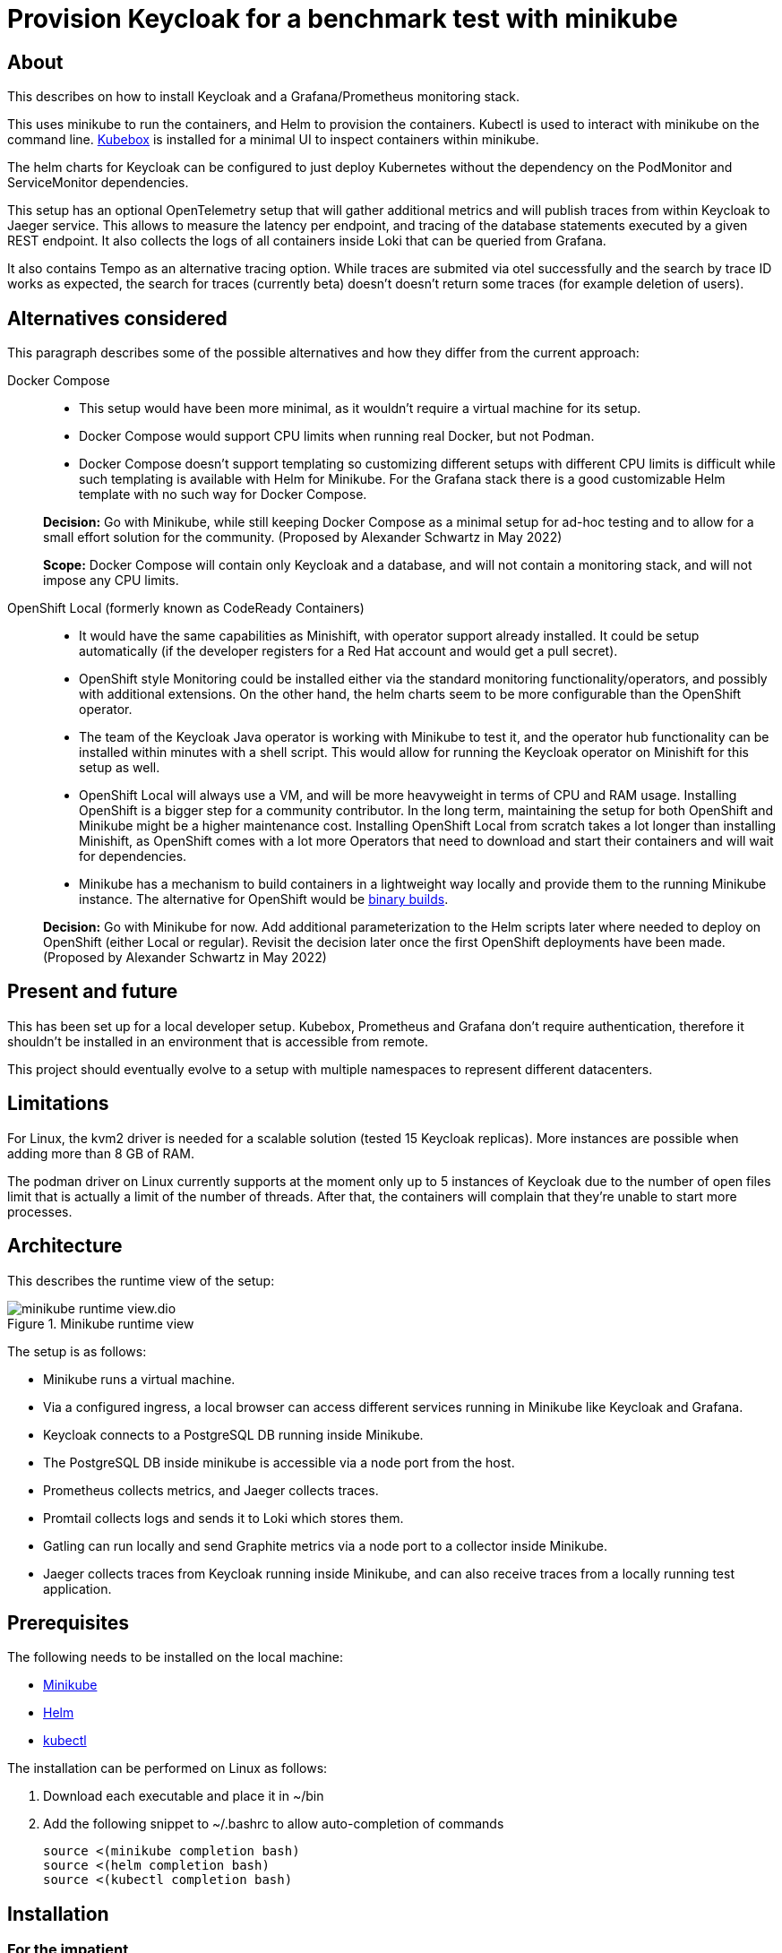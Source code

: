 = Provision Keycloak for a benchmark test with minikube
:experimental:
:icons: font

== About

This describes on how to install Keycloak and a Grafana/Prometheus monitoring stack.

This uses minikube to run the containers, and Helm to provision the containers.
Kubectl is used to interact with minikube on the command line.
https://github.com/astefanutti/kubebox[Kubebox] is installed for a minimal UI to inspect containers within minikube.

The helm charts for Keycloak can be configured to just deploy Kubernetes without the dependency on the PodMonitor and ServiceMonitor dependencies.

This setup has an optional OpenTelemetry setup that will gather additional metrics and will publish traces from within Keycloak to Jaeger service.
This allows to measure the latency per endpoint, and tracing of the database statements executed by a given REST endpoint.
It also collects the logs of all containers inside Loki that can be queried from Grafana.

It also contains Tempo as an alternative tracing option.
While traces are submited via otel successfully and the search by trace ID works as expected, the search for traces (currently beta) doesn't doesn't return some traces (for example deletion of users).

== Alternatives considered

This paragraph describes some of the possible alternatives and how they differ from the current approach:

Docker Compose::
+
--
* This setup would have been more minimal, as it wouldn't require a virtual machine for its setup.

* Docker Compose would support CPU limits when running real Docker, but not Podman.

* Docker Compose doesn't support templating so customizing different setups with different CPU limits is difficult while such templating is available with Helm for Minikube.
For the Grafana stack there is a good customizable Helm template with no such way for Docker Compose.
--
+
*Decision:* Go with Minikube, while still keeping Docker Compose as a minimal setup for ad-hoc testing and to allow for a small effort solution for the community.
(Proposed by Alexander Schwartz in May 2022)
+
*Scope:* Docker Compose will contain only Keycloak and a database, and will not contain a monitoring stack, and will not impose any CPU limits.

OpenShift Local (formerly known as CodeReady Containers)::
+
--
* It would have the same capabilities as Minishift, with operator support already installed.
It could be setup automatically (if the developer registers for a Red Hat account and would get a pull secret).

* OpenShift style Monitoring could be installed either via the standard monitoring functionality/operators, and possibly with additional extensions.
On the other hand, the helm charts seem to be more configurable than the OpenShift operator.

* The team of the Keycloak Java operator is working with Minikube to test it, and the operator hub functionality can be installed within minutes with a shell script.
This would allow for running the Keycloak operator on Minishift for this setup as well.

* OpenShift Local will always use a VM, and will be more heavyweight in terms of CPU and RAM usage.
Installing OpenShift is a bigger step for a community contributor.
In the long term, maintaining the setup for both OpenShift and Minikube might be a higher maintenance cost.
Installing OpenShift Local from scratch takes a lot longer than installing Minishift, as OpenShift comes with a lot more Operators that need to download and start their containers and will wait for dependencies.

* Minikube has a mechanism to build containers in a lightweight way locally and provide them to the running Minikube instance.
The alternative for OpenShift would be https://docs.openshift.com/container-platform/4.10/cicd/builds/creating-build-inputs.html#builds-binary-source_creating-build-inputs[binary builds].
--
+
*Decision:* Go with Minikube for now.
Add additional parameterization to the Helm scripts later where needed to deploy on OpenShift (either Local or regular).
Revisit the decision later once the first OpenShift deployments have been made.
(Proposed by Alexander Schwartz in May 2022)

== Present and future

This has been set up for a local developer setup.
Kubebox, Prometheus and Grafana don't require authentication, therefore it shouldn't be installed in an environment that is accessible from remote.

This project should eventually evolve to a setup with multiple namespaces to represent different datacenters.

== Limitations

For Linux, the kvm2 driver is needed for a scalable solution (tested 15 Keycloak replicas).
More instances are possible when adding more than 8 GB of RAM.

The podman driver on Linux currently supports at the moment only up to 5 instances of Keycloak due to the number of open files limit that is actually a limit of the number of threads.
After that, the containers will complain that they're unable to start more processes.

== Architecture

This describes the runtime view of the setup:

.Minikube runtime view
image::minikube-runtime-view.dio.svg[]

The setup is as follows:

* Minikube runs a virtual machine.
* Via a configured ingress, a local browser can access different services running in Minikube like Keycloak and Grafana.
* Keycloak connects to a PostgreSQL DB running inside Minikube.
* The PostgreSQL DB inside minikube is accessible via a node port from the host.
* Prometheus collects metrics, and Jaeger collects traces.
* Promtail collects logs and sends it to Loki which stores them.
* Gatling can run locally and send Graphite metrics via a node port to a collector inside Minikube.
* Jaeger collects traces from Keycloak running inside Minikube, and can also receive traces from a locally running test application.

== Prerequisites

The following needs to be installed on the local machine:

* https://minikube.sigs.k8s.io/docs/start/[Minikube]
* https://helm.sh/docs/intro/install/[Helm]
* https://kubernetes.io/docs/tasks/tools/[kubectl]

The installation can be performed on Linux as follows:

. Download each executable and place it in ~/bin
. Add the following snippet to ~/.bashrc to allow auto-completion of commands
+
----
source <(minikube completion bash)
source <(helm completion bash)
source <(kubectl completion bash)
----

////
Not needed for kvm2 driver

Increase the number of files by adding the following to `/etc/systemd/system.conf` and `/etc/systemd/user.conf`:

----
DefaultLimitNOFILE=102400:524288
----

Test the settings afterwards using `ulimit -n`, it should match the first value.

WARNING: There still seems to eb a limit of around ~2k container threads in total that prevents more than 5 running instances of Keycloak.
////

== Installation

=== For the impatient

The installation has been scripted in `rebuild.sh`.
If an existing minikube instance exists, it will destroy it first.
Run this script, and see the URLs printed in the console to access the different services.

Wait a bit for all containers to be pulled from the internet, then get started.

The following commands helps to watch the pods being started, use kbd:[Ctrl+C] to end watching.

[source,shell]
----
kubectl get pods -A -w
----

The following script will check if all services are running and will output a list of available URLs.

[source,shell]
----
./isup.sh
----

To update an existing Minikube setup created with an earlier version of this project, use `upgrade.sh`.
It will install all changes in the Helm charts and Grafana charts.

To open a dashboard showing all Kubernetes resources, run the following command:

[source,shell]
----
minikube dashboard
----

This should open the URL in your default browser.
If it doesn't click on the link it prints on the console.

Then, open select a namespace in the header (for example `keycloak`) and browse the resources available in that namespace.

=== For more insights and backgrounds

This section will show the different steps with variants, explain them a bit more.
It also shows the `helm upgrade` commands that can update parts of the stack incrementally which helps development and upgrades.

Startup Minikube in default mode with a VM.
Per default, it will use 2 CPUs, and this can be adjusted

[source,shell]
----
minikube start
----

Start with customized settings.

[source,shell]
----
minikube stop
minikube delete
minikube start --memory 8192 --cpus 4
----

Depending on the driver, adjusting the settings might work for an already created minikube instance.

[source,shell]
----
minikube stop
minikube config set memory 8192
minikube config set cpus 4
minikube start
----

Startup Minikube on Linux w/ podman driver.
This allows faster startup times, less overhead, and no limitation (?) on CPU usage.

////
Installation of cri-o not needed, cri-o will run inside the minikube podman?
dnf module enable cri-o:1.19
dnf install cri-o
////

[source,shell]
----
minikube start --driver=kvm2 --docker-opt="default-ulimit=nofile=102400:102400"
----

This requires libvirtd to run.

----
sudo systemctl enable libvirtd
sudo systemctl start libvirtd
sudo usermod -a -G libvirt $USER
# now relogin, for usermod to become effective
----

For a lightweight installation that today doesn't scale beyond 3-5 Keycloak instances:

[source,shell]
----
minikube start --driver=podman --container-runtime=cri-o
----

On Linux, allow to use podman and crio via sudo:

. run `sudo visudo`
. add the following to the sudoer's file
+
----
username ALL=(ALL) NOPASSWD: /usr/bin/podman
username ALL=(ALL) NOPASSWD: /usr/bin/crictl
----

Adding ingress

[source,shell]
----
minikube addons enable ingress
----

Install Prometheus and Grafana.

[source,shell]
----
helm repo add prometheus-community https://prometheus-community.github.io/helm-charts
helm repo update
kubectl create namespace monitoring
helm upgrade --install prometheus prometheus-community/kube-prometheus-stack -f monitoring.yaml
----

Install Customizations for Grafana, including an ingress for minikube.
Login to Grafana with admin / keycloak unless anonymous login is enabled.

Custom dashboards are included in folder `monitoring/dashbaords`.
Add more dashboards there as new files, and a `helm update` will install the latest versions in the minikube cluster.

[source,shell]
----
helm upgrade --install monitoring --set hostname=$(minikube ip).nip.io monitoring
----

Install Keycloak including monitoring.

Set `monitoring` to `false` to install Keycloak without monitoring options.

Set `otel` to `true` to install Keycloak with opentelemetry enabled.

[source,shell]
----
kubectl create namespace keycloak
kubectl -n keycloak apply -f https://raw.githubusercontent.com/keycloak/keycloak-k8s-resources/nightly/kubernetes/keycloaks.k8s.keycloak.org-v1.yml
kubectl -n keycloak apply -f https://raw.githubusercontent.com/keycloak/keycloak-k8s-resources/nightly/kubernetes/keycloakrealmimports.k8s.keycloak.org-v1.yml
kubectl -n keycloak apply -f https://raw.githubusercontent.com/keycloak/keycloak-k8s-resources/nightly/kubernetes/kubernetes.yml
helm upgrade --install keycloak --set hostname=$(minikube ip).nip.io keycloak
----

Add Tempo for tracing

[source,shell]
----
helm repo add grafana https://grafana.github.io/helm-charts
helm search repo grafana
helm upgrade --install tempo grafana/tempo -n monitoring -f tempo.yaml
----

Add Loki to store information about logs, and promtail to collect the logs from all containers.

[source,shell]
----
helm upgrade --install loki grafana/loki -n monitoring -f loki.yaml
helm upgrade --install promtail grafana/promtail -n monitoring -f promtail.yaml
----

Installing Jaeger as a tracing solution

[source,shell]
----
helm repo add jaegertracing https://jaegertracing.github.io/helm-charts
helm upgrade --install jaeger jaegertracing/jaeger -n monitoring -f jaeger.yaml
----

== Pause/Resume setup

The setup can be paused and resumed without restarting/reinstalling all pods.

To stop, run the following command:

[source,bash]
----
minikube stop
----

To resume, run the following command and specify the driver you used when running minikube originally.

[source,bash]
----
minikube start --driver=...
----

After minikube has been re-started, it might have a different IP address for the ingress.
Due to that, all ingresses need to be updated.
Do this by running helm:

[source,bash]
----
helm upgrade monitoring --set hostname=$(minikube ip).nip.io monitoring
helm upgrade keycloak --set hostname=$(minikube ip).nip.io keycloak
----

== Running `kcadm.sh` with invalid TLS certificates

The minikube setup doesn't contain trusted TLS certificates, and the certificates will also not match the hostnames.

To disable the TLS checks in Java, see the module `provision/tlsdisableagent` for details on how to run for example `kcadm.sh`.

== Accessing the PostgreSQL database inside minikube

To access the PostgreSQL database running inside minikube, there are the following options:

* Execute a shell using `kubectl`:
+
----
kubectl exec `kubectl get pods --selector=app=postgres -n keycloak -o name` -n keycloak -it -- psql --user keycloak
----

* Open the web-based sqlpad pod. Run the `isup.sh` shell script to see the URL. +
Log in with username `admin` and password `admin`.

* Connect via a local DB client:
+
--
. Retrieve minikube's IP address using `minikube ip`
. Assuming that the IP-address is `192.168.39.39`, point your DB tool at the JDBC URL `jdbc:postgresql://192.168.39.39:30009/keycloak`.
+
The connection details: Port will always be `30009`, username is `keycloak`, password is `pass`, database name is `keycloak`.
--
+
NOTE: Minikube's IP address will change every time you re-create the minikube instance.

== Running Gatling

To run the benchmarks using Gatling on your local machine and to forward the metrics to the Graphite exporter in Minkube, you'll need to pass the IP-address of Minikube as an environment variable that is then used inside `gatling.conf`.

[source,bash]
----
export GRAPHITE_TCP_ADDR=$(minikube ip)
----

The mapping of Gatling's metrics to Prometheus a metric name and labels is configured in `graphite_mapping.yaml`.
Once the test runs, the metrics are available as `gatling_users` and `gatling_requests`.

This setup assumes that only one load driver is running.
If more load drivers are running, change the `rootPathPrefix` in Gatling's configuration and the `gatling.conf` setup need to change.
For now, this is considered out-of-scope as one Gatling instance can generate several orders magnitudes more load than needed.

The Prometheus Gatling exporter will hold the metrics for 5 minutes and then forget them.
By that time, Prometheus will have already scraped them and stored the values in its database.

== Connecting to a remote host running minikube

When running minikube on a remote host, the ports will not be accessible remotely from outside of the host.
If they would, this would be a security concern due to the default passwords and sometimes no password being used on the applications deployed on minikube and the Kubernetes API itself.

To connect to Keycloak and other services remotely, one way is to use SSH port forwarding.

As Keycloak is quick specific about the configured port and IP address, the port forwarding needs to bind the same port as on minikube.
As it is running on minikube with port 443, this requires running ssh as root so that it can bind port 443 locally.

Given the IP address of minikube on the remote host retrieved by `mininkube ip` with content of `192.168.39.19` the following steps work.

[NOTE]
====
Whenever the minikube instance on the remote host is re-created, it will receive a different IP address and the commands need to be adjusted.
====

. Add an entry to the local `hosts` file that points the host names of minikube:
+
----
127.0.0.1 kubebox.192.168.39.19.nip.io grafana.192.168.39.19.nip.io keycloak.192.168.39.19.nip.io
----

. Put the current user's ssh keys in for the root user, so that `sudo ssh` has access to them.

. Run ssh with port forwarding:
+
----
sudo ssh -L 443:192.168.39.19:443 user@remotehost
----

Now point the browser to \https://keycloak.192.168.39.19.nip.io as usual to interact with the application.
With the SSH tunnel in place, the response times are a bit slower, so users will not be able to run a representative load test with gatling on their local machine and minikube running on the remote machine.